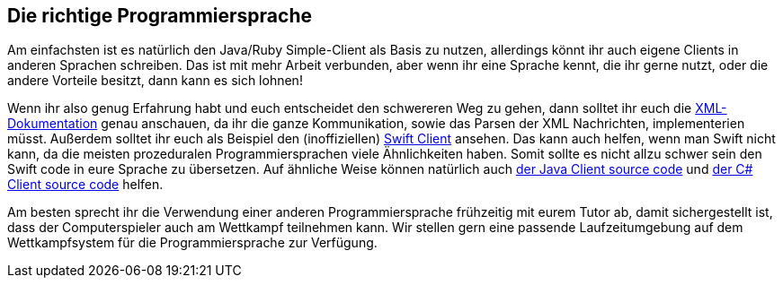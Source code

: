 == Die richtige Programmiersprache

Am einfachsten ist es natürlich den Java/Ruby Simple-Client als Basis zu nutzen, allerdings könnt ihr auch 
eigene Clients in anderen Sprachen schreiben. Das ist mit mehr Arbeit verbunden, aber wenn ihr eine Sprache 
kennt, die ihr gerne nutzt, oder die andere Vorteile besitzt, dann kann es sich lohnen!

Wenn ihr also genug Erfahrung habt und euch entscheidet den schwereren Weg zu gehen, dann solltet ihr euch die 
https://cau-kiel-tech-inf.github.io/socha-enduser-docs/spiele/piranhas/xml-dokumentation.html[XML-Dokumentation]
genau anschauen, da ihr die ganze Kommunikation, sowie das Parsen der XML Nachrichten, implementerien müsst. 
Außerdem solltet ihr euch als Beispiel den (inoffiziellen) 
https://github.com/matthesjh/sc19-swift-client[Swift Client] ansehen. Das kann auch helfen, wenn man Swift 
nicht kann, da die meisten prozeduralen Programmiersprachen viele Ähnlichkeiten haben. Somit sollte es 
nicht allzu schwer sein den Swift code in eure Sprache zu übersetzen. Auf ähnliche Weise können natürlich 
auch https://github.com/CAU-Kiel-Tech-Inf/socha[der Java Client source code] und 
https://github.com/niklasCarstensen/SoftwareChallengeCsharpClient[der C# Client source code] helfen.

Am besten sprecht ihr die Verwendung einer anderen Programmiersprache frühzeitig mit eurem Tutor ab, 
damit sichergestellt ist, dass der Computerspieler auch am
Wettkampf teilnehmen kann. Wir stellen gern eine passende Laufzeitumgebung auf
dem Wettkampfsystem für die Programmiersprache zur Verfügung.
